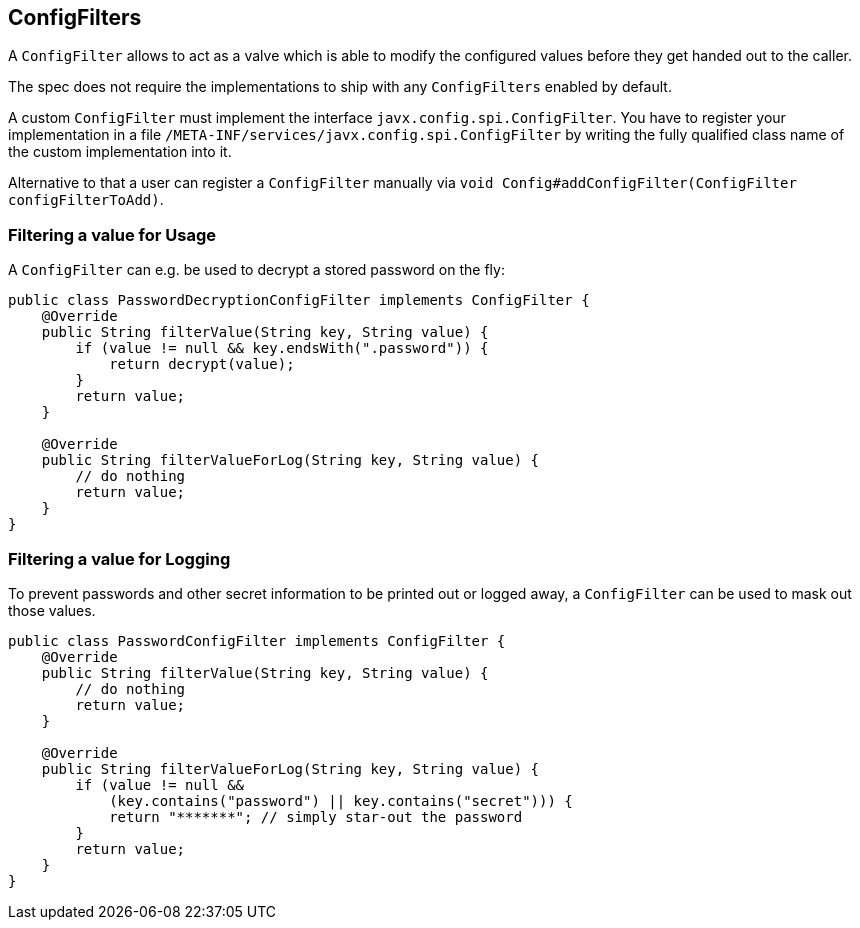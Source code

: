 [[configfilters]]
== ConfigFilters

A `ConfigFilter` allows to act as a valve which is able to modify the configured values before they get handed out to the caller.

The spec does not require the implementations to ship with any `ConfigFilters` enabled by default.

A custom `ConfigFilter` must implement the interface `javx.config.spi.ConfigFilter`.
You have to register your implementation in a file `/META-INF/services/javx.config.spi.ConfigFilter` by writing the fully qualified class name of the custom implementation into it.

Alternative to that a user can register a `ConfigFilter` manually via `void Config#addConfigFilter(ConfigFilter configFilterToAdd)`.

=== Filtering a value for Usage

A `ConfigFilter` can e.g. be used to decrypt a stored password on the fly:

[source, java]
----
public class PasswordDecryptionConfigFilter implements ConfigFilter {
    @Override
    public String filterValue(String key, String value) {
        if (value != null && key.endsWith(".password")) {
            return decrypt(value);
        }
        return value;
    }

    @Override
    public String filterValueForLog(String key, String value) {
        // do nothing
        return value;
    }
}
----

=== Filtering a value for Logging

To prevent passwords and other secret information to be printed out or logged away, a `ConfigFilter` can be used to mask out those values.

[source, java]
----
public class PasswordConfigFilter implements ConfigFilter {
    @Override
    public String filterValue(String key, String value) {
        // do nothing
        return value;
    }

    @Override
    public String filterValueForLog(String key, String value) {
        if (value != null &&
            (key.contains("password") || key.contains("secret"))) {
            return "*******"; // simply star-out the password
        }
        return value;
    }
}

----